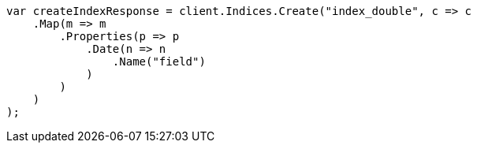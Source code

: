 // search/request/sort.asciidoc:181

////
IMPORTANT NOTE
==============
This file is generated from method Line181 in https://github.com/elastic/elasticsearch-net/tree/master/src/Examples/Examples/Search/Request/SortPage.cs#L241-L265.
If you wish to submit a PR to change this example, please change the source method above
and run dotnet run -- asciidoc in the ExamplesGenerator project directory.
////

[source, csharp]
----
var createIndexResponse = client.Indices.Create("index_double", c => c
    .Map(m => m
        .Properties(p => p
            .Date(n => n
                .Name("field")
            )
        )
    )
);
----
